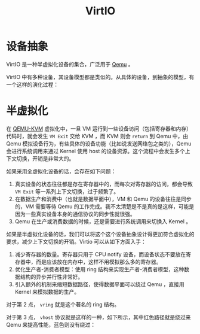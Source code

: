 :PROPERTIES:
:ID:       b79f9e4b-a9d3-4669-a808-6f8d79b804f0
:END:
#+title: VirtIO

* 设备抽象
VirtIO 是一种半虚拟化设备的集合，广泛用于 [[id:deb8ffd4-7f33-4cf0-871f-dc9327d59221][Qemu]] 。

VirtIO 中有多种设备，其设备模型都是类似的。从具体的设备，到抽象的模型，有一个这样的演化过程：

[[file:img/clipboard-20241116T140942.png]]

* 半虚拟化
在 [[id:b7b7ca28-f309-4761-a3cb-ddad67978a72][QEMU-KVM]] 虚拟化中，一旦 VM 运行到一些设备访问（包括寄存器和内存）代码时，就会发生 ~VM Exit~ 交给 KVM ，而 KVM 则会 ~return~ 到 Qemu 中，由 Qemu 模拟设备行为，有些具体的设备功能（比如说发送网络包之类的），Qemu 会进行系统调用来通过 Kernel 使用 host 的设备资源。这个流程中会发生多个上下文切换，开销是非常大的。

如果采用全虚拟化设备的话，会存在如下问题：

1. 真实设备的状态往往都是存在寄存器中的，而每次对寄存器的访问，都会导致 ~VM Exit~ 等一系列上下文切换，过于频繁了。
2. 在数据生产和消费中（也就是数据平面中），VM 和 Qemu 的设备往往是同步的，VM 需要等待 Qemu 的工作完成。我不太清楚是不是真的是这样，可能是因为一些真实设备本身的通信协议的同步性就很强。
3. Qemu 在生产或消费数据的时候，还是需要进行系统调用来切换入 Kernel 。

如果是半虚拟化设备的话，我们可以将这个这个设备抽象设计得更加符合虚拟化的要求，减少上下文切换的开销。Virtio 可以从如下方面入手：

1. 减少寄存器的数量。寄存器只用于 CPU notify 设备，而设备状态不要放在寄存器中，而是应该放在内存中，这样不用模拟那么多的寄存器。
2. 优化生产者-消费者模型：使用 ring 结构来实现生产者-消费者模型，这种数据结构的异步并行性非常好。
3. 引入额外的机制来缩短数据路径，使得数据平面可以绕过 Qemu ，直接用 Kernel 来模拟数据的生产。

对于第 2 点， ~vring~ 就是这个著名的 ring 结构。

对于第 3 点， ~vhost~ 协议就是这样的一种，如下所示，其中红色路径就是绕过来 Qemu 来提高性能，蓝色则没有绕过：

[[file:img/clipboard-20241116T142041.png]]

